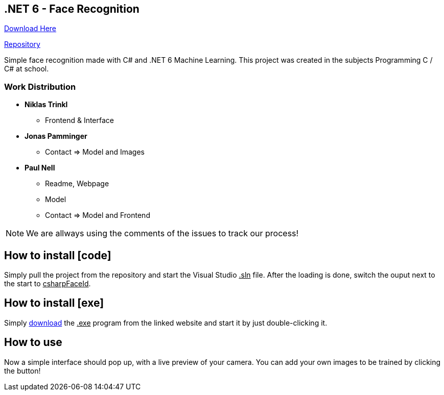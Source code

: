 :icons: font

== .NET 6 - Face Recognition

link:https://nell-online.at/csharp-faceid[Download Here]

link:https://github.com/paul1610/csharp-faceid[Repository]

Simple face recognition made with C# and .NET 6 Machine Learning. This project was created in the subjects Programming C / C# at school.

=== Work Distribution
* *Niklas Trinkl*
** Frontend & Interface

* *Jonas Pamminger*
** Contact => Model and Images

* *Paul Nell*
** Readme, Webpage
** Model
** Contact => Model and Frontend

NOTE: We are allways using the comments of the issues to track our process!


== How to install [code]

Simply pull the project from the repository and start the Visual Studio pass:[<u>.sln</u>] file. After the loading is done, switch the ouput next to the start to pass:[<u>csharpFaceId</u>].

== How to install [exe]

Simply link:https://nell-online.at[download] the pass:[<u>.exe</u>] program from the linked website and start it by just double-clicking it.

== How to use

Now a simple interface should pop up, with a live preview of your camera.
You can add your own images to be trained by clicking the button!

//=== Example

//[#img-sunset]
//.A mountain sunset
//[link=https://www.flickr.com/photos/javh/5448336655]
//image::sunset.jpg[Sunset,300,200]

//NOTE: Example Note

//[source,csharp]
//----
//Example Source
//----

//* *Example Important!*
//** Example